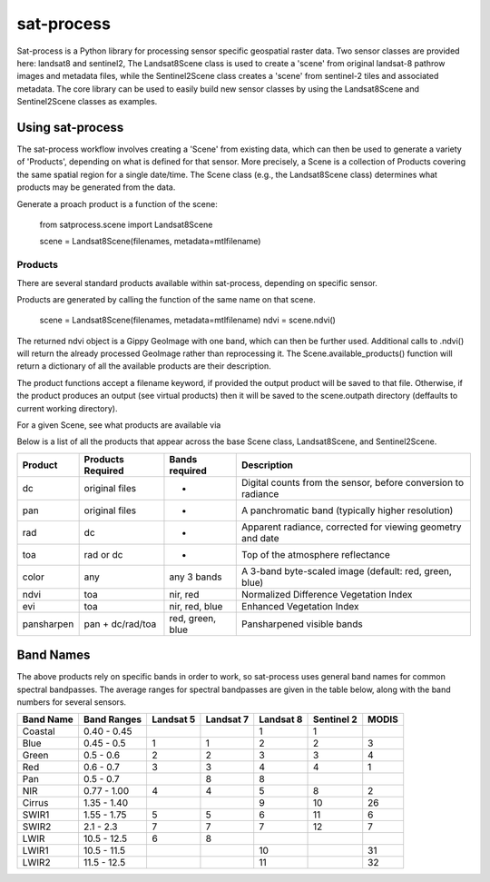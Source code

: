 sat-process
+++++++++++

.. image:: https://travis-ci.org/sat-utils/sat-process.svg?branch=develop
    :target: https://travis-ci.org/sat-utils/sat-process

Sat-process is a Python library for processing sensor specific geospatial raster data. Two sensor classes are provided here: landsat8 and sentinel2,   The Landsat8Scene class is used to create a 'scene' from original landsat-8 pathrow images and metadata files, while the Sentinel2Scene class creates a 'scene' from sentinel-2 tiles and associated metadata.  The core library can be used to easily build new sensor classes by using the Landsat8Scene and Sentinel2Scene classes as examples.

Using sat-process
=================

The sat-process workflow involves creating a 'Scene' from existing data, which can then be used to generate a variety of 'Products', depending on what is defined for that sensor.  More precisely, a Scene is a collection of Products covering the same spatial region for a single date/time.  The Scene class (e.g., the Landsat8Scene class) determines what products may be generated from the data.


Generate a proach product is a function of the scene:

    from satprocess.scene import Landsat8Scene

    scene = Landsat8Scene(filenames, metadata=mtlfilename)


Products
--------

There are several standard products available within sat-process, depending on specific sensor.


Products are generated by calling the function of the same name on that scene.

    scene = Landsat8Scene(filenames, metadata=mtlfilename)
    ndvi = scene.ndvi()

The returned ndvi object is a Gippy GeoImage with one band, which can then be further used. Additional calls to .ndvi() will return the already processed GeoImage rather than reprocessing it.  The Scene.available_products() function will return a dictionary of all the available products are their description. 

The product functions accept a filename keyword, if provided the output product will be saved to that file. Otherwise, if the product produces an output (see virtual products) then it will be saved to the scene.outpath directory (deffaults to current working directory).



For a given Scene, see what products are available via

+--------------+--------------------------------------------+
| Sensor       | Products                                   |
+==============+============================================+
| landsat8     | dc, rad, toa, color, ndvi, evi, pansharpen |
+--------------+--------------------------------------------+
| sentinel2	   | toa, color, ndvi, evi                      |
+--------------+--------------------------------------------+

Below is a list of all the products that appear across the base Scene class, Landsat8Scene, and Sentinel2Scene.

+--------------+-------------------+------------------+---------------------------------------------------------------+
| Product      | Products Required | Bands required   | Description                                                   | 
+==============+===================+==================+===============================================================+
| dc           |  original files   |      -           | Digital counts from the sensor, before conversion to radiance |
+--------------+-------------------+------------------+---------------------------------------------------------------+
| pan          |  original files   |      -           | A panchromatic band (typically higher resolution)             |
+--------------+-------------------+------------------+---------------------------------------------------------------+
| rad          |       dc          |      -           | Apparent radiance, corrected for viewing geometry and date    |
+--------------+-------------------+------------------+---------------------------------------------------------------+
| toa          |    rad or dc      |      -           | Top of the atmosphere reflectance                             |
+--------------+-------------------+------------------+---------------------------------------------------------------+
| color        |       any         |  any 3 bands     | A 3-band byte-scaled image (default: red, green, blue)        |
+--------------+-------------------+------------------+---------------------------------------------------------------+
| ndvi         |       toa         |    nir, red      | Normalized Difference Vegetation Index                        |
+--------------+-------------------+------------------+---------------------------------------------------------------+
| evi          |       toa         | nir, red, blue   | Enhanced Vegetation Index                                     |
+--------------+-------------------+------------------+---------------------------------------------------------------+
| pansharpen   | pan + dc/rad/toa  | red, green, blue | Pansharpened visible bands                                    |
+--------------+-------------------+------------------+---------------------------------------------------------------+


Band Names
==========

The above products rely on specific bands in order to work, so sat-process uses general band names for common spectral bandpasses. The average ranges for spectral bandpasses are given in the table below, along with the band numbers for several sensors.

+-----------+-------------+-----------+-----------+-----------+------------+-------+
| Band Name | Band Ranges | Landsat 5 | Landsat 7 | Landsat 8 | Sentinel 2 | MODIS |
+===========+=============+===========+===========+===========+============+=======+
| Coastal   | 0.40 - 0.45 |           |           | 1         | 1          |       |
+-----------+-------------+-----------+-----------+-----------+------------+-------+
| Blue      | 0.45 - 0.5  | 1         | 1         | 2         | 2          | 3     |
+-----------+-------------+-----------+-----------+-----------+------------+-------+
| Green     | 0.5 - 0.6   | 2         | 2         | 3         | 3          | 4     |
+-----------+-------------+-----------+-----------+-----------+------------+-------+
| Red       | 0.6 - 0.7   | 3         | 3         | 4         | 4          | 1     |
+-----------+-------------+-----------+-----------+-----------+------------+-------+
| Pan       | 0.5 - 0.7   |           | 8         | 8         |            |       |
+-----------+-------------+-----------+-----------+-----------+------------+-------+
| NIR       | 0.77 - 1.00 | 4         | 4         | 5         | 8          | 2     |
+-----------+-------------+-----------+-----------+-----------+------------+-------+
| Cirrus    | 1.35 - 1.40 |           |           | 9         | 10         | 26    |
+-----------+-------------+-----------+-----------+-----------+------------+-------+
| SWIR1     | 1.55 - 1.75 | 5         | 5         | 6         | 11         | 6     |
+-----------+-------------+-----------+-----------+-----------+------------+-------+
| SWIR2     | 2.1 - 2.3   | 7         | 7         | 7         | 12         | 7     |
+-----------+-------------+-----------+-----------+-----------+------------+-------+
| LWIR      | 10.5 - 12.5 | 6         | 8         |           |            |       |
+-----------+-------------+-----------+-----------+-----------+------------+-------+
| LWIR1     | 10.5 - 11.5 |           |           | 10        |            | 31    |
+-----------+-------------+-----------+-----------+-----------+------------+-------+
| LWIR2     | 11.5 - 12.5 |           |           | 11        |            | 32    |
+-----------+-------------+-----------+-----------+-----------+------------+-------+




